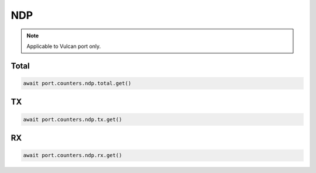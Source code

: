 NDP
=========================

.. note::

    Applicable to Vulcan port only.
    
Total
-----------------

.. code-block:: python

    await port.counters.ndp.total.get()


TX
-----------------

.. code-block:: python

    await port.counters.ndp.tx.get()


RX
-----------------

.. code-block:: python

    await port.counters.ndp.rx.get()

